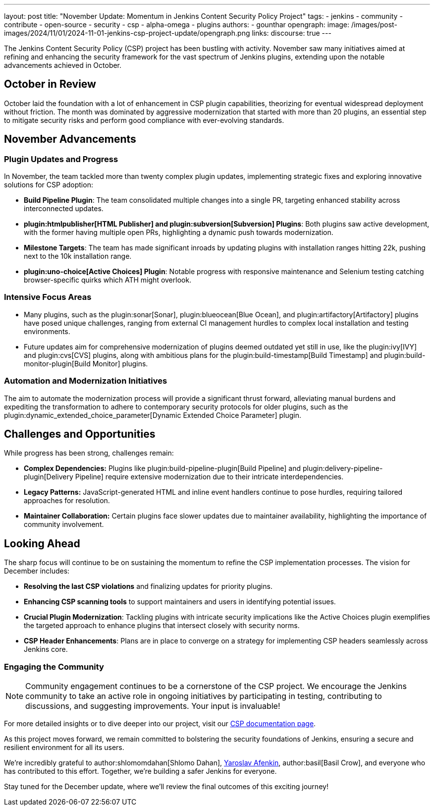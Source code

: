 ---
layout: post
title: "November Update: Momentum in Jenkins Content Security Policy Project"
tags:
- jenkins
- community
- contribute
- open-source
- security
- csp
- alpha-omega
- plugins
authors:
- gounthar
opengraph:
  image: /images/post-images/2024/11/01/2024-11-01-jenkins-csp-project-update/opengraph.png
links:
  discourse: true
---

The Jenkins Content Security Policy (CSP) project has been bustling with activity.
November saw many initiatives aimed at refining and enhancing the security framework for the vast spectrum of Jenkins plugins, extending upon the notable advancements achieved in October.

== October in Review

October laid the foundation with a lot of enhancement in CSP plugin capabilities, theorizing for eventual widespread deployment without friction.
The month was dominated by aggressive modernization that started with more than 20 plugins, an essential step to mitigate security risks and perform good compliance with ever-evolving standards.

== November Advancements

=== Plugin Updates and Progress
In November, the team tackled more than twenty complex plugin updates, implementing strategic fixes and exploring innovative solutions for CSP adoption:

- *Build Pipeline Plugin*: The team consolidated multiple changes into a single PR, targeting enhanced stability across interconnected updates.
- *plugin:htmlpublisher[HTML Publisher] and plugin:subversion[Subversion] Plugins*: Both plugins saw active development, with the former having multiple open PRs, highlighting a dynamic push towards modernization.
- *Milestone Targets*: The team has made significant inroads by updating plugins with installation ranges hitting 22k, pushing next to the 10k installation range.
- *plugin:uno-choice[Active Choices] Plugin*: Notable progress with responsive maintenance and Selenium testing catching browser-specific quirks which ATH might overlook.

=== Intensive Focus Areas

- Many plugins, such as the plugin:sonar[Sonar], plugin:blueocean[Blue Ocean], and plugin:artifactory[Artifactory] plugins have posed unique challenges, ranging from external CI management hurdles to complex local installation and testing environments.
- Future updates aim for comprehensive modernization of plugins deemed outdated yet still in use, like the plugin:ivy[IVY] and plugin:cvs[CVS] plugins, along with ambitious plans for the plugin:build-timestamp[Build Timestamp] and plugin:build-monitor-plugin[Build Monitor] plugins.

=== Automation and Modernization Initiatives

The aim to automate the modernization process will provide a significant thrust forward, alleviating manual burdens and expediting the transformation to adhere to contemporary security protocols for older plugins, such as the plugin:dynamic_extended_choice_parameter[Dynamic Extended Choice Parameter] plugin.

== Challenges and Opportunities
While progress has been strong, challenges remain:

- *Complex Dependencies:* Plugins like plugin:build-pipeline-plugin[Build Pipeline] and plugin:delivery-pipeline-plugin[Delivery Pipeline] require extensive modernization due to their intricate interdependencies.
- *Legacy Patterns:* JavaScript-generated HTML and inline event handlers continue to pose hurdles, requiring tailored approaches for resolution.
- *Maintainer Collaboration:* Certain plugins face slower updates due to maintainer availability, highlighting the importance of community involvement.

== Looking Ahead

The sharp focus will continue to be on sustaining the momentum to refine the CSP implementation processes.
The vision for December includes:

- *Resolving the last CSP violations* and finalizing updates for priority plugins.
- *Enhancing CSP scanning tools* to support maintainers and users in identifying potential issues.
- *Crucial Plugin Modernization*: Tackling plugins with intricate security implications like the Active Choices plugin exemplifies the targeted approach to enhance plugins that intersect closely with security norms.
- *CSP Header Enhancements*: Plans are in place to converge on a strategy for implementing CSP headers seamlessly across Jenkins core.

=== Engaging the Community

[NOTE]
====
Community engagement continues to be a cornerstone of the CSP project.
We encourage the Jenkins community to take an active role in ongoing initiatives by participating in testing,
contributing to discussions, and suggesting improvements.
Your input is invaluable!
====

For more detailed insights or to dive deeper into our project, visit our link:/doc/developer/security/csp/[CSP documentation page].

As this project moves forward, we remain committed to bolstering the security foundations of Jenkins, ensuring a secure and resilient environment for all its users.

We’re incredibly grateful to author:shlomomdahan[Shlomo Dahan], https://github.com/yaroslavafenkin[Yaroslav Afenkin], author:basil[Basil Crow], and everyone who has contributed to this effort. Together, we’re building a safer Jenkins for everyone.

Stay tuned for the December update, where we’ll review the final outcomes of this exciting journey!
